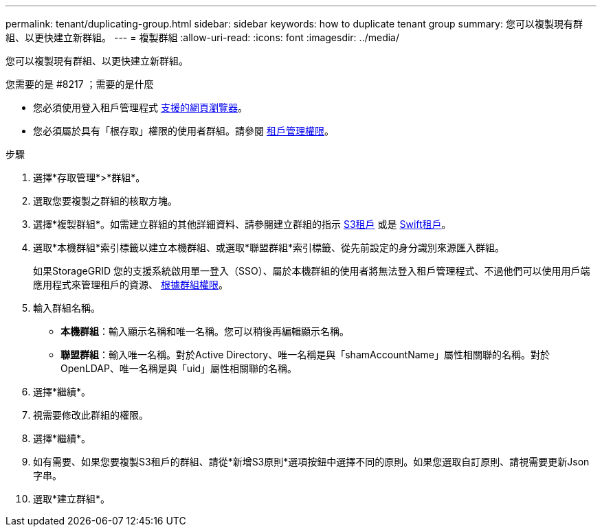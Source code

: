 ---
permalink: tenant/duplicating-group.html 
sidebar: sidebar 
keywords: how to duplicate tenant group 
summary: 您可以複製現有群組、以更快建立新群組。 
---
= 複製群組
:allow-uri-read: 
:icons: font
:imagesdir: ../media/


[role="lead"]
您可以複製現有群組、以更快建立新群組。

.您需要的是 #8217 ；需要的是什麼
* 您必須使用登入租戶管理程式 xref:../admin/web-browser-requirements.adoc[支援的網頁瀏覽器]。
* 您必須屬於具有「根存取」權限的使用者群組。請參閱 xref:tenant-management-permissions.adoc[租戶管理權限]。


.步驟
. 選擇*存取管理*>*群組*。
. 選取您要複製之群組的核取方塊。
. 選擇*複製群組*。如需建立群組的其他詳細資料、請參閱建立群組的指示 xref:creating-groups-for-s3-tenant.adoc[S3租戶] 或是 xref:creating-groups-for-swift-tenant.adoc[Swift租戶]。
. 選取*本機群組*索引標籤以建立本機群組、或選取*聯盟群組*索引標籤、從先前設定的身分識別來源匯入群組。
+
如果StorageGRID 您的支援系統啟用單一登入（SSO）、屬於本機群組的使用者將無法登入租戶管理程式、不過他們可以使用用戶端應用程式來管理租戶的資源、 xref:tenant-management-permissions.adoc[根據群組權限]。

. 輸入群組名稱。
+
** *本機群組*：輸入顯示名稱和唯一名稱。您可以稍後再編輯顯示名稱。
** *聯盟群組*：輸入唯一名稱。對於Active Directory、唯一名稱是與「shamAccountName」屬性相關聯的名稱。對於OpenLDAP、唯一名稱是與「uid」屬性相關聯的名稱。


. 選擇*繼續*。
. 視需要修改此群組的權限。
. 選擇*繼續*。
. 如有需要、如果您要複製S3租戶的群組、請從*新增S3原則*選項按鈕中選擇不同的原則。如果您選取自訂原則、請視需要更新Json字串。
. 選取*建立群組*。

